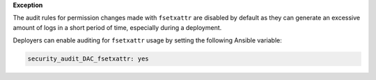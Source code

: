 **Exception**

The audit rules for permission changes made with ``fsetxattr`` are disabled by
default as they can generate an excessive amount of logs in a short period of
time, especially during a deployment.

Deployers can enable auditing for ``fsetxattr`` usage by setting the following
Ansible variable:

.. code-block:: yaml

   security_audit_DAC_fsetxattr: yes
